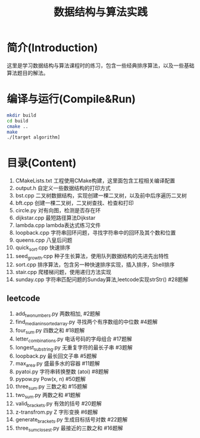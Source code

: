 #+Title: 数据结构与算法实践
* 简介(Introduction)
  这里是学习数据结构与算法课程时的练习，包含一些经典排序算法，以及一些基础算法题目的解法。
  
* 编译与运行(Compile&Run)
#+BEGIN_SRC sh
mkdir build
cd build
cmake ..
make
./[target algorithm]
#+END_SRC

* 目录(Content)
1. CMakeLists.txt 工程使用CMake构建，这里面包含工程相关编译配置
2. output.h 自定义一些数据结构的打印方式
3. bst.cpp 二叉树数据结构，实现创建一棵二叉树，以及前中后序遍历二叉树
4. bft.cpp 创建一棵二叉树，二叉树查找、检查和打印
5. circle.py 对有向图，检测是否存在环
6. dijkstar.cpp 最短路径算法Dijkstar
7. lambda.cpp lambda表达式练习文件
8. loopback.cpp 字符串回环问题，寻找字符串中的回环及其个数和位置
9. queens.cpp 八皇后问题
10. quick_sort.cpp 快速排序
11. seed_growth.cpp 种子生长算法，使用队列数据结构的先进先出特性
12. sort.cpp 排序算法，包含另一种快速排序实现，插入排序，Shell排序
13. stair.cpp 爬楼梯问题，使用递归方法实现
14. sunday.cpp 字符串匹配问题的Sunday算法,leetcode实现strStr() #28题解
** leetcode
1. add_two_numbers.py 两数相加, #2题解
2. find_median_in_sorted_array.py 寻找两个有序数组的中位数 #4题解
3. four_sum.py 四数之和 #18题解
4. letter_combinations.py 电话号码的字母组合 #17题解
5. longest_substring.py 无重复字符的最长子串 #3题解
6. loopback.py 最长回文子串 #5题解
7. max_area.py 盛最多水的容器 #11题解
8. pyatoi.py 字符串转换整数 (atoi) #8题解
9. pypow.py Pow(x, n) #50题解
10. three_sum.py 三数之和 #15题解
11. two_sum.py 两数之和 #1题解
12. valid_brackets.py 有效的括号 #20题解
13. z-transfrom.py Z 字形变换 #6题解
14. generate_brackets.py 生成目标括号对数 #22题解
15. three_sum_closest.py 最接近的三数之和 #16题解
